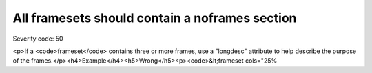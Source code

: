 ===============================
All framesets should contain a noframes section
===============================

Severity code: 50

.. php:class:: framesetMustHaveNoFramesSection

<p>If a <code>frameset</code> contains three or more frames, use a "longdesc" attribute to help describe the purpose of the frames.</p><h4>Example</h4><h5>Wrong</h5><p><code>&lt;frameset cols="25%
